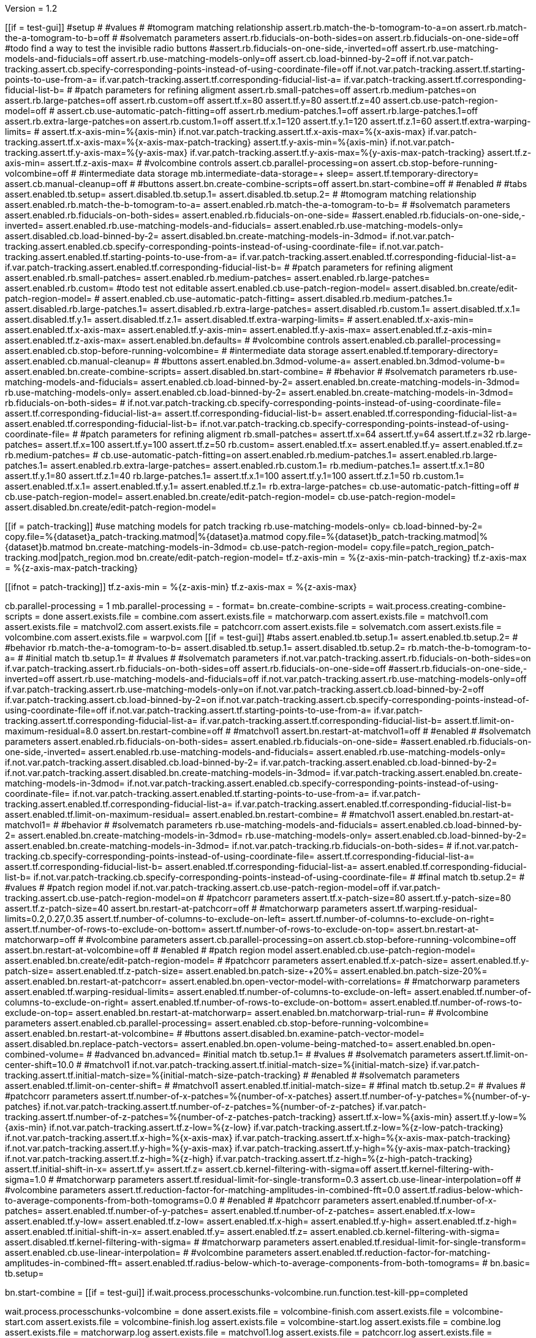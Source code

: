 Version = 1.2

[function = main]
[[if = test-gui]]
  #setup
  #
  #values
  #
  #tomogram matching relationship
  assert.rb.match-the-b-tomogram-to-a=on
  assert.rb.match-the-a-tomogram-to-b=off
  #
  #solvematch parameters
  assert.rb.fiducials-on-both-sides=on
  assert.rb.fiducials-on-one-side=off
  #todo find a way to test the invisible radio buttons
  #assert.rb.fiducials-on-one-side,-inverted=off
  assert.rb.use-matching-models-and-fiducials=off
  assert.rb.use-matching-models-only=off
  assert.cb.load-binned-by-2=off
  if.not.var.patch-tracking.assert.cb.specify-corresponding-points-instead-of-using-coordinate-file=off
  if.not.var.patch-tracking.assert.tf.starting-points-to-use-from-a=
  if.var.patch-tracking.assert.tf.corresponding-fiducial-list-a=
  if.var.patch-tracking.assert.tf.corresponding-fiducial-list-b=
  #
  #patch parameters for refining aligment
  assert.rb.small-patches=off
  assert.rb.medium-patches=on
  assert.rb.large-patches=off
  assert.rb.custom=off
  assert.tf.x=80
  assert.tf.y=80
  assert.tf.z=40
  assert.cb.use-patch-region-model=off
  #
  assert.cb.use-automatic-patch-fitting=off
  assert.rb.medium-patches.1=off
  assert.rb.large-patches.1=off
  assert.rb.extra-large-patches=on
  assert.rb.custom.1=off
  assert.tf.x.1=120
  assert.tf.y.1=120
  assert.tf.z.1=60
  assert.tf.extra-warping-limits=
  #
  assert.tf.x-axis-min=%{axis-min}
  if.not.var.patch-tracking.assert.tf.x-axis-max=%{x-axis-max}
  if.var.patch-tracking.assert.tf.x-axis-max=%{x-axis-max-patch-tracking}
  assert.tf.y-axis-min=%{axis-min}
  if.not.var.patch-tracking.assert.tf.y-axis-max=%{y-axis-max}
  if.var.patch-tracking.assert.tf.y-axis-max=%{y-axis-max-patch-tracking}
  assert.tf.z-axis-min=
  assert.tf.z-axis-max=
  #
  #volcombine controls
  assert.cb.parallel-processing=on
  assert.cb.stop-before-running-volcombine=off
  #
  #intermediate data storage
  mb.intermediate-data-storage=+
  sleep=
  assert.tf.temporary-directory=
  assert.cb.manual-cleanup=off
  #
  #buttons
  assert.bn.create-combine-scripts=off
  assert.bn.start-combine=off
  #
  #enabled
  #
  #tabs
  assert.enabled.tb.setup=
  assert.disabled.tb.setup.1=
  assert.disabled.tb.setup.2=
  #
  #tomogram matching relationship
  assert.enabled.rb.match-the-b-tomogram-to-a=
  assert.enabled.rb.match-the-a-tomogram-to-b=
  #
  #solvematch parameters
  assert.enabled.rb.fiducials-on-both-sides=
  assert.enabled.rb.fiducials-on-one-side=
  #assert.enabled.rb.fiducials-on-one-side,-inverted=
  assert.enabled.rb.use-matching-models-and-fiducials=
  assert.enabled.rb.use-matching-models-only=
  assert.disabled.cb.load-binned-by-2=
  assert.disabled.bn.create-matching-models-in-3dmod=
  if.not.var.patch-tracking.assert.enabled.cb.specify-corresponding-points-instead-of-using-coordinate-file=
  if.not.var.patch-tracking.assert.enabled.tf.starting-points-to-use-from-a=
  if.var.patch-tracking.assert.enabled.tf.corresponding-fiducial-list-a=
  if.var.patch-tracking.assert.enabled.tf.corresponding-fiducial-list-b=
  #
  #patch parameters for refining aligment
  assert.enabled.rb.small-patches=
  assert.enabled.rb.medium-patches=
  assert.enabled.rb.large-patches=
  assert.enabled.rb.custom=
  #todo test not editable
  assert.enabled.cb.use-patch-region-model=
  assert.disabled.bn.create/edit-patch-region-model=
  #
  assert.enabled.cb.use-automatic-patch-fitting=
  assert.disabled.rb.medium-patches.1=
  assert.disabled.rb.large-patches.1=
  assert.disabled.rb.extra-large-patches=
  assert.disabled.rb.custom.1=
  assert.disabled.tf.x.1=
  assert.disabled.tf.y.1=
  assert.disabled.tf.z.1=
  assert.disabled.tf.extra-warping-limits=
  #
  assert.enabled.tf.x-axis-min=
  assert.enabled.tf.x-axis-max=
  assert.enabled.tf.y-axis-min=
  assert.enabled.tf.y-axis-max=
  assert.enabled.tf.z-axis-min=
  assert.enabled.tf.z-axis-max=
  assert.enabled.bn.defaults=
  #
  #volcombine controls
  assert.enabled.cb.parallel-processing=
  assert.enabled.cb.stop-before-running-volcombine=
  #
  #intermediate data storage
  assert.enabled.tf.temporary-directory=
  assert.enabled.cb.manual-cleanup=
  #
  #buttons
  assert.enabled.bn.3dmod-volume-a=
  assert.enabled.bn.3dmod-volume-b=
  assert.enabled.bn.create-combine-scripts=
  assert.disabled.bn.start-combine=
  #
  #behavior
  #
  #solvematch parameters
  rb.use-matching-models-and-fiducials=
  assert.enabled.cb.load-binned-by-2=
  assert.enabled.bn.create-matching-models-in-3dmod=
  rb.use-matching-models-only=
  assert.enabled.cb.load-binned-by-2=
  assert.enabled.bn.create-matching-models-in-3dmod=
  rb.fiducials-on-both-sides=
  #
  if.not.var.patch-tracking.cb.specify-corresponding-points-instead-of-using-coordinate-file=
  assert.tf.corresponding-fiducial-list-a=
  assert.tf.corresponding-fiducial-list-b=
  assert.enabled.tf.corresponding-fiducial-list-a=
  assert.enabled.tf.corresponding-fiducial-list-b=
  if.not.var.patch-tracking.cb.specify-corresponding-points-instead-of-using-coordinate-file=
  #
  #patch parameters for refining aligment
  rb.small-patches=
  assert.tf.x=64
  assert.tf.y=64
  assert.tf.z=32
  rb.large-patches=
  assert.tf.x=100
  assert.tf.y=100
  assert.tf.z=50
  rb.custom=
  assert.enabled.tf.x=
  assert.enabled.tf.y=
  assert.enabled.tf.z=
  rb.medium-patches=
  #
  cb.use-automatic-patch-fitting=on
  assert.enabled.rb.medium-patches.1=
  assert.enabled.rb.large-patches.1=
  assert.enabled.rb.extra-large-patches=
  assert.enabled.rb.custom.1=
  rb.medium-patches.1=
  assert.tf.x.1=80
  assert.tf.y.1=80
  assert.tf.z.1=40
  rb.large-patches.1=
  assert.tf.x.1=100
  assert.tf.y.1=100
  assert.tf.z.1=50
  rb.custom.1=
  assert.enabled.tf.x.1=
  assert.enabled.tf.y.1=
  assert.enabled.tf.z.1=
  rb.extra-large-patches=
  cb.use-automatic-patch-fitting=off
  #
  cb.use-patch-region-model=
  assert.enabled.bn.create/edit-patch-region-model=
  cb.use-patch-region-model=
  assert.disabled.bn.create/edit-patch-region-model=
[[]]
[[if = patch-tracking]]
	#use matching models for patch tracking
	rb.use-matching-models-only=
	cb.load-binned-by-2=
	copy.file=%{dataset}a_patch-tracking.matmod|%{dataset}a.matmod
	copy.file=%{dataset}b_patch-tracking.matmod|%{dataset}b.matmod
	bn.create-matching-models-in-3dmod=
	cb.use-patch-region-model=
	copy.file=patch_region_patch-tracking.mod|patch_region.mod
	bn.create/edit-patch-region-model=
  tf.z-axis-min = %{z-axis-min-patch-tracking}
  tf.z-axis-max = %{z-axis-max-patch-tracking}
[[]]
[[ifnot = patch-tracking]]
  tf.z-axis-min = %{z-axis-min}
  tf.z-axis-max = %{z-axis-max}
[[]]
cb.parallel-processing = 1
mb.parallel-processing = -
format=
bn.create-combine-scripts =
wait.process.creating-combine-scripts = done
assert.exists.file = combine.com
assert.exists.file = matchorwarp.com
assert.exists.file = matchvol1.com
assert.exists.file = matchvol2.com
assert.exists.file = patchcorr.com
assert.exists.file = solvematch.com
assert.exists.file = volcombine.com
assert.exists.file = warpvol.com
[[if = test-gui]]
  #tabs
  assert.enabled.tb.setup.1=
  assert.enabled.tb.setup.2=
  #
  #behavior
  rb.match-the-a-tomogram-to-b=
  assert.disabled.tb.setup.1=
  assert.disabled.tb.setup.2=
  rb.match-the-b-tomogram-to-a=
  #
  #initial match
  tb.setup.1=
  #
  #values
  #
  #solvematch parameters
  if.not.var.patch-tracking.assert.rb.fiducials-on-both-sides=on
  if.var.patch-tracking.assert.rb.fiducials-on-both-sides=off
  assert.rb.fiducials-on-one-side=off
  #assert.rb.fiducials-on-one-side,-inverted=off
  assert.rb.use-matching-models-and-fiducials=off
  if.not.var.patch-tracking.assert.rb.use-matching-models-only=off
  if.var.patch-tracking.assert.rb.use-matching-models-only=on
  if.not.var.patch-tracking.assert.cb.load-binned-by-2=off
  if.var.patch-tracking.assert.cb.load-binned-by-2=on
  if.not.var.patch-tracking.assert.cb.specify-corresponding-points-instead-of-using-coordinate-file=off
  if.not.var.patch-tracking.assert.tf.starting-points-to-use-from-a=
  if.var.patch-tracking.assert.tf.corresponding-fiducial-list-a=
  if.var.patch-tracking.assert.tf.corresponding-fiducial-list-b=
  assert.tf.limit-on-maximum-residual=8.0
  assert.bn.restart-combine=off
  #
  #matchvol1
  assert.bn.restart-at-matchvol1=off
  #
  #enabled
  #
  #solvematch parameters
  assert.enabled.rb.fiducials-on-both-sides=
  assert.enabled.rb.fiducials-on-one-side=
  #assert.enabled.rb.fiducials-on-one-side,-inverted=
  assert.enabled.rb.use-matching-models-and-fiducials=
  assert.enabled.rb.use-matching-models-only=
  if.not.var.patch-tracking.assert.disabled.cb.load-binned-by-2=
  if.var.patch-tracking.assert.enabled.cb.load-binned-by-2=
  if.not.var.patch-tracking.assert.disabled.bn.create-matching-models-in-3dmod=
  if.var.patch-tracking.assert.enabled.bn.create-matching-models-in-3dmod=
  if.not.var.patch-tracking.assert.enabled.cb.specify-corresponding-points-instead-of-using-coordinate-file=
  if.not.var.patch-tracking.assert.enabled.tf.starting-points-to-use-from-a=
  if.var.patch-tracking.assert.enabled.tf.corresponding-fiducial-list-a=
  if.var.patch-tracking.assert.enabled.tf.corresponding-fiducial-list-b=
  assert.enabled.tf.limit-on-maximum-residual=
  assert.enabled.bn.restart-combine=
  #
  #matchvol1
  assert.enabled.bn.restart-at-matchvol1=
  #
  #behavior
  #
  #solvematch parameters
  rb.use-matching-models-and-fiducials=
  assert.enabled.cb.load-binned-by-2=
  assert.enabled.bn.create-matching-models-in-3dmod=
  rb.use-matching-models-only=
  assert.enabled.cb.load-binned-by-2=
  assert.enabled.bn.create-matching-models-in-3dmod=
  if.not.var.patch-tracking.rb.fiducials-on-both-sides=
  #
  if.not.var.patch-tracking.cb.specify-corresponding-points-instead-of-using-coordinate-file=
  assert.tf.corresponding-fiducial-list-a=
  assert.tf.corresponding-fiducial-list-b=
  assert.enabled.tf.corresponding-fiducial-list-a=
  assert.enabled.tf.corresponding-fiducial-list-b=
  if.not.var.patch-tracking.cb.specify-corresponding-points-instead-of-using-coordinate-file=
  #
  #final match
  tb.setup.2=
  #
  #values
  #
  #patch region model
  if.not.var.patch-tracking.assert.cb.use-patch-region-model=off
  if.var.patch-tracking.assert.cb.use-patch-region-model=on
  #
  #patchcorr parameters
  assert.tf.x-patch-size=80
  assert.tf.y-patch-size=80
  assert.tf.z-patch-size=40
  assert.bn.restart-at-patchcorr=off
  #
  #matchorwarp parameters
  assert.tf.warping-residual-limits=0.2,0.27,0.35
  assert.tf.number-of-columns-to-exclude-on-left=
  assert.tf.number-of-columns-to-exclude-on-right=
  assert.tf.number-of-rows-to-exclude-on-bottom=
  assert.tf.number-of-rows-to-exclude-on-top=
  assert.bn.restart-at-matchorwarp=off
  #
  #volcombine parameters
  assert.cb.parallel-processing=on
  assert.cb.stop-before-running-volcombine=off
  assert.bn.restart-at-volcombine=off
  #
  #enabled
  #
  #patch region model
  assert.enabled.cb.use-patch-region-model=
  assert.enabled.bn.create/edit-patch-region-model=
  #
  #patchcorr parameters
  assert.enabled.tf.x-patch-size=
  assert.enabled.tf.y-patch-size=
  assert.enabled.tf.z-patch-size=
  assert.enabled.bn.patch-size-+20%=
  assert.enabled.bn.patch-size-20%=
  assert.enabled.bn.restart-at-patchcorr=
  assert.enabled.bn.open-vector-model-with-correlations=
  #
  #matchorwarp parameters
  assert.enabled.tf.warping-residual-limits=
  assert.enabled.tf.number-of-columns-to-exclude-on-left=
  assert.enabled.tf.number-of-columns-to-exclude-on-right=
  assert.enabled.tf.number-of-rows-to-exclude-on-bottom=
  assert.enabled.tf.number-of-rows-to-exclude-on-top=
  assert.enabled.bn.restart-at-matchorwarp=
  assert.enabled.bn.matchorwarp-trial-run=
  #
  #volcombine parameters
  assert.enabled.cb.parallel-processing=
  assert.enabled.cb.stop-before-running-volcombine=
  assert.enabled.bn.restart-at-volcombine=
  #
  #buttons
  assert.disabled.bn.examine-patch-vector-model=
  assert.disabled.bn.replace-patch-vectors=
  assert.enabled.bn.open-volume-being-matched-to=
  assert.enabled.bn.open-combined-volume=
  #
  #advanced
  bn.advanced=
  #initial match
  tb.setup.1=
  #
  #values
  #
  #solvematch parameters
  assert.tf.limit-on-center-shift=10.0
  #
  #matchvol1
  if.not.var.patch-tracking.assert.tf.initial-match-size=%{initial-match-size}
  if.var.patch-tracking.assert.tf.initial-match-size=%{initial-match-size-patch-tracking}
  #
  #enabled
  #
  #solvematch parameters
  assert.enabled.tf.limit-on-center-shift=
  #
  #matchvol1
  assert.enabled.tf.initial-match-size=
  #
  #final match
  tb.setup.2=
  #
  #values
  #
  #patchcorr parameters
  assert.tf.number-of-x-patches=%{number-of-x-patches}
  assert.tf.number-of-y-patches=%{number-of-y-patches}
  if.not.var.patch-tracking.assert.tf.number-of-z-patches=%{number-of-z-patches}
  if.var.patch-tracking.assert.tf.number-of-z-patches=%{number-of-z-patches-patch-tracking}
  assert.tf.x-low=%{axis-min}
  assert.tf.y-low=%{axis-min}
  if.not.var.patch-tracking.assert.tf.z-low=%{z-low}
  if.var.patch-tracking.assert.tf.z-low=%{z-low-patch-tracking}
  if.not.var.patch-tracking.assert.tf.x-high=%{x-axis-max}
  if.var.patch-tracking.assert.tf.x-high=%{x-axis-max-patch-tracking}
  if.not.var.patch-tracking.assert.tf.y-high=%{y-axis-max}
  if.var.patch-tracking.assert.tf.y-high=%{y-axis-max-patch-tracking}
  if.not.var.patch-tracking.assert.tf.z-high=%{z-high}
  if.var.patch-tracking.assert.tf.z-high=%{z-high-patch-tracking}
  assert.tf.initial-shift-in-x=
  assert.tf.y=
  assert.tf.z=
  assert.cb.kernel-filtering-with-sigma=off
  assert.tf.kernel-filtering-with-sigma=1.0
  #
  #matchorwarp parameters
  assert.tf.residual-limit-for-single-transform=0.3
  assert.cb.use-linear-interpolation=off
  #
  #volcombine parameters
  assert.tf.reduction-factor-for-matching-amplitudes-in-combined-fft=0.0
  assert.tf.radius-below-which-to-average-components-from-both-tomograms=0.0
  #
  #enabled
  #
  #patchcorr parameters
  assert.enabled.tf.number-of-x-patches=
  assert.enabled.tf.number-of-y-patches=
  assert.enabled.tf.number-of-z-patches=
  assert.enabled.tf.x-low=
  assert.enabled.tf.y-low=
  assert.enabled.tf.z-low=
  assert.enabled.tf.x-high=
  assert.enabled.tf.y-high=
  assert.enabled.tf.z-high=
  assert.enabled.tf.initial-shift-in-x=
  assert.enabled.tf.y=
  assert.enabled.tf.z=
  assert.enabled.cb.kernel-filtering-with-sigma=
  assert.disabled.tf.kernel-filtering-with-sigma=
  #
  #matchorwarp parameters
  assert.enabled.tf.residual-limit-for-single-transform=
  assert.enabled.cb.use-linear-interpolation=
  #
  #volcombine parameters
  assert.enabled.tf.reduction-factor-for-matching-amplitudes-in-combined-fft=
  assert.enabled.tf.radius-below-which-to-average-components-from-both-tomograms=
  #
  bn.basic=
  tb.setup=
[[]]
bn.start-combine =
[[if = test-gui]]
  if.wait.process.processchunks-volcombine.run.function.test-kill-pp=completed
[[]]
wait.process.processchunks-volcombine = done
assert.exists.file = volcombine-finish.com
assert.exists.file = volcombine-start.com
assert.exists.file = volcombine-finish.log
assert.exists.file = volcombine-start.log
assert.exists.file = combine.log
assert.exists.file = matchorwarp.log
assert.exists.file = matchvol1.log
assert.exists.file = patchcorr.log
assert.exists.file = solvematch.log
cb.parallel-processing = 0
bn.restart-at-volcombine =
[[if = test-gui]]
  if.wait.process.combine.run.function.test-kill=ETC
[[]]
wait.process.combine = done
assert.exists.file = volcombine.log
bn.restart-at-volcombine =
wait.process.combine = done
sleep =
assert.exists.file = volcombine.log~
cb.parallel-processing = 1
tb.setup = 
bn.start-combine =
wait.process.processchunks-volcombine = done
assert.exists.file = combine.log~
assert.exists.file = matchorwarp.log~
assert.exists.file = matchvol1.log~
assert.exists.file = patchcorr.log~
assert.exists.file = solvematch.log~
sleep = 
[[if = test-gui]]
  #setup
  tb.setup=
  #
  #buttons
  assert.bn.start-combine=on
  #
  #initial match
  tb.setup.1=
  #
  #solvematch parameters
  assert.bn.restart-combine=on
  #
  #matchvol1
  assert.bn.restart-at-matchvol1=on
  #
  #final match
  tb.setup.2=
  #
  #patchcorr parameters
  assert.bn.restart-at-patchcorr=on
  #
  #matchorwarp parameters
  #Matchorwarp button sometimes not selected for BB - timing problem?
  #It seems to work exactly the same, whether or not the button is selected.
  #
  #volcombine parameters
  assert.bn.restart-at-volcombine=on
  #
  #enabled
  #
  #buttons
  assert.enabled.bn.examine-patch-vector-model=
  assert.enabled.bn.replace-patch-vectors=
  #validation
  run.function.test-final-match=
  run.function.test-volcombine=
[[]]
bn.replace-patch-vectors =
bn.done =


[function = test-kill]
bn.kill-process=
wait.process.combine=killed
bn.restart-at-volcombine =

[function = test-kill-pp]
bn.kill-process=
wait.process.processchunks-volcombine-killed=killed
tb.setup = 
bn.start-combine =

[function = test-final-match]
tb.setup.2=
mb.patchcorr-parameters.1=A
#test fields
assert.tf.kernel-filtering-with-sigma=1.0
#test field validation
cb.kernel-filtering-with-sigma=on
tf.kernel-filtering-with-sigma=1.0abc
bn.restart-at-patchcorr=
wait.popup.field-validation-failed=OK
assert.disabled.bn.kill-process=
tf.kernel-filtering-with-sigma=1.0
cb.kernel-filtering-with-sigma=off
mb.patchcorr-parameters.1=B


[function = test-volcombine]
tb.setup.2=
mb.volcombine-parameters.1=A
#test fields
assert.tf.reduction-factor-for-matching-amplitudes-in-combined-fft=0.0
assert.tf.radius-below-which-to-average-components-from-both-tomograms=0.0
#test enabled/disabled
assert.enabled.tf.reduction-factor-for-matching-amplitudes-in-combined-fft=
assert.enabled.tf.radius-below-which-to-average-components-from-both-tomograms=
#test field validation
tf.reduction-factor-for-matching-amplitudes-in-combined-fft=0.0abc
bn.restart-at-volcombine=
wait.popup.field-validation-failed=OK
assert.disabled.bn.kill-process=
tf.reduction-factor-for-matching-amplitudes-in-combined-fft=0.0
#
mb.volcombine-parameters.1=A
tf.radius-below-which-to-average-components-from-both-tomograms=0.0abc
bn.restart-at-volcombine=
wait.popup.field-validation-failed=OK
assert.disabled.bn.kill-process=
tf.radius-below-which-to-average-components-from-both-tomograms=0.0
mb.volcombine-parameters.1=B


[function = test-matchvol1]
tb.setup.1=
#test fields
assert.tf.initial-match-size=76
#test enabled/disabled
assert.enabled.tf.initial-match-size=
#test field validation
mb.matchvol1.1=A
tf.initial-match-size=76abc
bn.restart-at-matchvol1=
wait.popup.field-validation-failed=OK
assert.disabled.bn.kill-process=
tf.initial-match-size=76
mb.matchvol1.1=B
